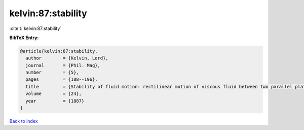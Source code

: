 kelvin:87:stability
===================

:cite:t:`kelvin:87:stability`

**BibTeX Entry:**

.. code-block:: bibtex

   @article{kelvin:87:stability,
     author        = {Kelvin, Lord},
     journal       = {Phil. Mag},
     number        = {5},
     pages         = {188--196},
     title         = {Stability of fluid motion: rectilinear motion of viscous fluid between two parallel plates},
     volume        = {24},
     year          = {1887}
   }

`Back to index <../By-Cite-Keys.html>`__

